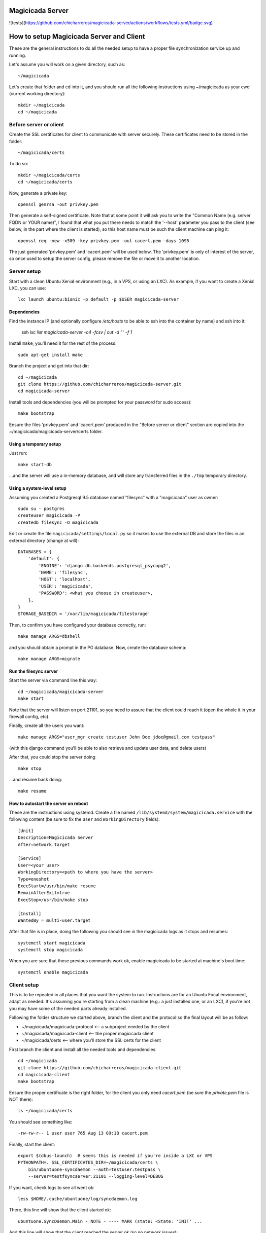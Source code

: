 Magicicada Server
=================

![tests](https://github.com/chicharreros/magicicada-server/actions/workflows/tests.yml/badge.svg)


How to setup Magicicada Server and Client
=========================================

These are the general instructions to do all the needed setup to have
a proper file synchronization service up and running.

Let's assume you will work on a given directory, such as::

    ~/magicicada

Let's create that folder and cd into it, and you should run all the following
instructions using ~/magicicada as your cwd (current working directory)::

    mkdir ~/magicicada
    cd ~/magicicada


Before server or client
-----------------------

Create the SSL certificates for client to communicate with server
securely. These certificates need to be stored in the folder::

    ~/magicicada/certs

To do so::

    mkdir ~/magicicada/certs
    cd ~/magicicada/certs

Now, generate a private key::

    openssl genrsa -out privkey.pem

Then generate a self-signed certificate. Note that at some point it will
ask you to write the "Common Name (e.g. server FQDN or YOUR name)", I found
that what you put there needs to match the '--host' parameter you pass to the
client (see below, in the part where the client is started), so this host name
must be such the client machine can ping it::

    openssl req -new -x509 -key privkey.pem -out cacert.pem -days 1095

The just generated 'privkey.pem' and 'cacert.pem' will be used below.
The 'privkey.pem' is only of interest of the server, so once used to setup the
server config, please remove the file or move it to another location.


Server setup
------------

Start with a clean Ubuntu Xenial environment (e.g., in a VPS, or using
an LXC). As example, if you want to create a Xenial LXC, you can use::

    lxc launch ubuntu:bionic -p default -p $USER magicicada-server


Dependencies
^^^^^^^^^^^^

Find the instance IP (and optionally configure `/etc/hosts` to be able to ssh
into the container by name) and ssh into it:

    ssh `lxc list magicicada-server -c4 -fcsv | cut -d ' ' -f 1`

Install ``make``, you'll need it for the rest of the process::

    sudo apt-get install make

Branch the project and get into that dir::

    cd ~/magicicada
    git clone https://github.com/chicharreros/magicicada-server.git
    cd magicicada-server

Install tools and dependencies (you will be prompted for your password for sudo
access)::

    make bootstrap

Ensure the files 'privkey.pem' and 'cacert.pem' produced in the "Before server
or client" section are copied into the ~/magicicada/magicicada-server/certs
folder.


Using a temporary setup
^^^^^^^^^^^^^^^^^^^^^^^

Just run::

    make start-db

...and the server will use a in-memory database, and will store any transferred
files in the ``./tmp`` temporary directory.


Using a system-level setup
^^^^^^^^^^^^^^^^^^^^^^^^^^

Assuming you created a Postgresql 9.5 database named "filesync" with a
"magicicada" user as owner::

    sudo su - postgres
    createuser magicicada -P
    createdb filesync -O magicicada

Edit or create the file ``magicicada/settings/local.py`` so it makes to use
the external DB and store the files in an external directory (change at
will)::

    DATABASES = {
        'default': {
            'ENGINE': 'django.db.backends.postgresql_psycopg2',
            'NAME': 'filesync',
            'HOST': 'localhost',
            'USER': 'magicicada',
            'PASSWORD': <what you choose in createuser>,
        },
    }
    STORAGE_BASEDIR = '/var/lib/magicicada/filestorage'

Then, to confirm you have configured your database correctly, run::

    make manage ARGS=dbshell

and you should obtain a prompt in the PG database. Now, create the database
schema::

    make manage ARGS=migrate


Run the filesync server
^^^^^^^^^^^^^^^^^^^^^^^

Start the server via command line this way::

    cd ~/magicicada/magicicada-server
    make start

Note that the server will listen on port 21101, so you need to assure that the
client could reach it (open the whole it in your firewall config, etc).

Finally, create all the users you want::

    make manage ARGS="user_mgr create testuser John Doe jdoe@gmail.com testpass"

(with this django command you'll be able to also retrieve and update user data,
and delete users)

After that, you could stop the server doing::

    make stop

...and resume back doing::

    make resume


How to autostart the server on reboot
^^^^^^^^^^^^^^^^^^^^^^^^^^^^^^^^^^^^^

These are the instructions using systemd. Create a file named
``/lib/systemd/system/magicicada.service`` with the following
content (be sure to fix the ``User`` and ``WorkingDirectory`` fields)::

    [Unit]
    Description=Magicicada Server
    After=network.target

    [Service]
    User=<your user>
    WorkingDirectory=<path to where you have the server>
    Type=oneshot
    ExecStart=/usr/bin/make resume
    RemainAfterExit=true
    ExecStop=/usr/bin/make stop

    [Install]
    WantedBy = multi-user.target

After that file is in place, doing the following you should see in the
magicicada logs as it stops and resumes::

    systemctl start magicicada
    systemctl stop magicicada

When you are sure that those previous commands work ok, enable magicicada to
be started at machine's boot time::

    systemctl enable magicicada


Client setup
------------

This is to be repeated in all places that you want the system to run.
Instructions are for an Ubuntu Focal environment, adapt as needed. It's
assuming you're starting from a clean machine (e.g.: a just installed one,
or an LXC), if you're not you may have some of the needed parts
already installed.

Following the folder structure we started above, branch the client and the
protocol so the final layout will be as follow:

- ~/magicicada/magicicada-protocol   <-- a subproject needed by the client
- ~/magicicada/magicicada-client   <-- the proper magicicada client
- ~/magicicada/certs   <-- where you'll store the SSL certs for the client

First branch the client and install all the needed tools and dependencies::

    cd ~/magicicada
    git clone https://github.com/chicharreros/magicicada-client.git
    cd magicicada-client
    make bootstrap

Ensure the proper certificate is the right folder, for the client you only need
`cacert.pem` (be sure the `private.pem` file is NOT there)::

    ls ~/magicicada/certs

You should see something like::

    -rw-rw-r-- 1 user user 765 Aug 13 09:18 cacert.pem

Finally, start the client::

    export $(dbus-launch)  # seems this is needed if you're inside a LXC or VPS
    PYTHONPATH=. SSL_CERTIFICATES_DIR=~/magicicada/certs \
        bin/ubuntuone-syncdaemon --auth=testuser:testpass \
        --server=testfsyncserver:21101 --logging-level=DEBUG

If you want, check logs to see all went ok::

    less $HOME/.cache/ubuntuone/log/syncdaemon.log


There, this line will show that the client started ok::

    ubuntuone.SyncDaemon.Main - NOTE - ---- MARK (state: <State: 'INIT' ...


And this line will show that the client reached the server ok (so no
network issues)::

    ubuntuone.SyncDaemon.StateManager - DEBUG - received event 'SYS_CONNECTION_MADE'


Finally, this line will show that client authenticated OK to the server
(no username/password issues)::

    ubuntuone.SyncDaemon.StateManager - DEBUG - received event 'SYS_AUTH_OK'


Enjoy.
